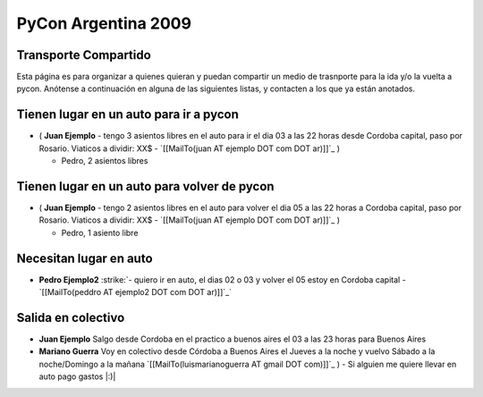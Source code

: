 
PyCon Argentina 2009
====================

Transporte Compartido
---------------------

Esta página es para organizar a quienes quieran y puedan compartir un medio de trasnporte para la ida y/o la vuelta a pycon. Anótense a continuación en alguna de las siguientes listas, y contacten a los que ya están anotados.

Tienen lugar en un auto para ir a pycon
---------------------------------------

* ( **Juan Ejemplo** - tengo 3 asientos libres en el auto para ir el dia 03 a las 22 horas desde Cordoba capital, paso por Rosario. Viaticos a dividir: XX$ - `[[MailTo(juan AT ejemplo DOT com DOT ar)]]`_ )

  * Pedro, 2 asientos libres

Tienen lugar en un auto para volver de pycon
--------------------------------------------

* ( **Juan Ejemplo** - tengo 2 asientos libres en el auto para volver el dia 05 a las 22 horas a Cordoba capital, paso por Rosario. Viaticos a dividir: XX$ - `[[MailTo(juan AT ejemplo DOT com DOT ar)]]`_ )

  * Pedro, 1 asiento libre

Necesitan lugar en auto
-----------------------

*  **Pedro Ejemplo2** :strike:`- quiero ir en auto, el dias 02 o 03 y volver el 05 estoy en Cordoba capital - `[[MailTo(peddro AT ejemplo2 DOT com DOT ar)]]`_` 

Salida en colectivo
-------------------

* **Juan Ejemplo** Salgo desde Cordoba en el practico a buenos aires el 03 a las 23 horas para Buenos Aires

* **Mariano Guerra** Voy en colectivo desde Córdoba a Buenos Aires el Jueves a la noche y vuelvo Sábado a la noche/Domingo a la mañana `[[MailTo(luismarianoguerra AT gmail DOT com)]]`_ ) - Si alguien me quiere llevar en auto pago gastos |:)|



.. role:: strike
   :class: strike

